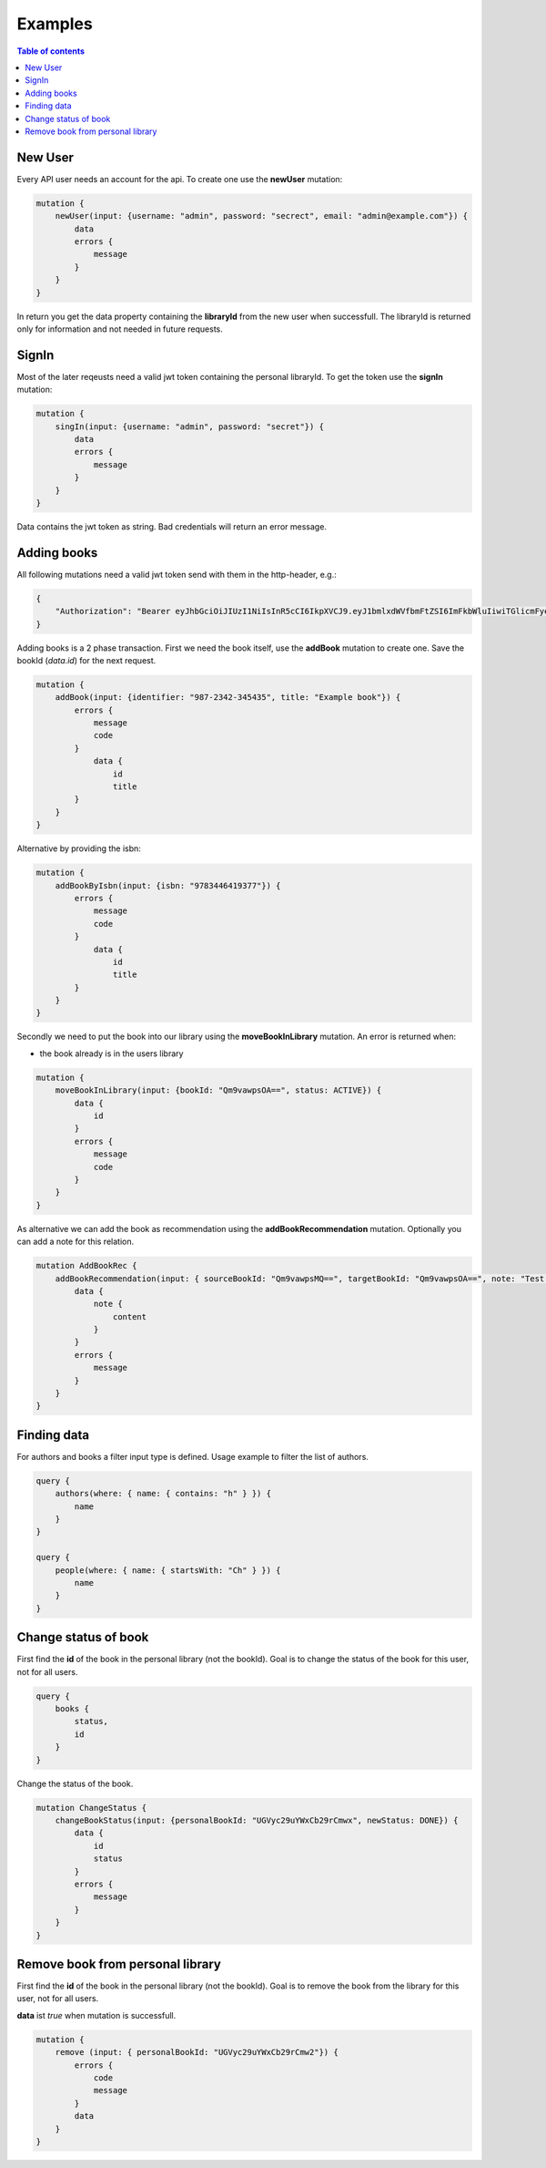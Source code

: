 Examples
=========

.. contents:: Table of contents
   :local:
   :backlinks: none
   :depth: 3

New User
--------

Every API user needs an account for the api. To create one use the **newUser** mutation:

.. code::

    mutation {
        newUser(input: {username: "admin", password: "secrect", email: "admin@example.com"}) {
            data
            errors {
                message
            }
        }
    }


In return you get the data property containing the **libraryId** from the new user when successfull.
The libraryId is returned only for information and not needed in future requests.

SignIn
------

Most of the later reqeusts need a valid jwt token containing the personal libraryId.
To get the token use the **signIn** mutation:

.. code::

    mutation {
        singIn(input: {username: "admin", password: "secret"}) {
            data
            errors {
                message
            }
        }
    }


Data contains the jwt token as string.
Bad credentials will return an error message.

Adding books
------------

All following mutations need a valid jwt token send with them in the http-header, e.g.:

.. code:: json

    {
        "Authorization": "Bearer eyJhbGciOiJIUzI1NiIsInR5cCI6IkpXVCJ9.eyJ1bmlxdWVfbmFtZSI6ImFkbWluIiwiTGlicmFyeUlkIjoiZWU0NzExMTUtMDQyNS00ODliLTkzMWEtOGIzZjdmMTg3MjA1IiwibmJmIjoxNjEwNDgwOTczLCJleHAiOjE2MTA1MTA5NzMsImlhdCI6MTYxMDQ4MDk3MywiaXNzIjoiaHR0cDovL2xvY2FsaG9zdDo1MDAwIiwiYXVkIjoiaHR0cDovL2xvY2FsaG9zdDo1MDAwIn0.gCEmi7IYWlk3TbiuIH1j5kH-BNriYBeJSlTanmYqO80"
    }


Adding books is a 2 phase transaction.
First we need the book itself, use the **addBook** mutation to create one. Save the bookId (*data.id*) for the next request.

.. code::

    mutation {
        addBook(input: {identifier: "987-2342-345435", title: "Example book"}) {
            errors {
                message
                code
            }
                data {
                    id
                    title
            }
        }
    }

Alternative by providing the isbn:

.. code::

    mutation {
        addBookByIsbn(input: {isbn: "9783446419377"}) {
            errors {
                message
                code
            }
                data {
                    id
                    title
            }
        }
    }


Secondly we need to put the book into our library using the **moveBookInLibrary** mutation.
An error is returned when:

* the book already is in the users library

.. code::

    mutation {
        moveBookInLibrary(input: {bookId: "Qm9vawpsOA==", status: ACTIVE}) {
            data {
                id
            }
            errors {
                message
                code
            }
        }
    }


As alternative we can add the book as recommendation using the **addBookRecommendation** mutation. Optionally you can add a note for this relation.

.. code::

    mutation AddBookRec {
        addBookRecommendation(input: { sourceBookId: "Qm9vawpsMQ==", targetBookId: "Qm9vawpsOA==", note: "Test note" }) {
            data {
                note {
                    content
                }
            }
            errors {
                message
            }
        }
    }

Finding data
------------

For authors and books a filter input type is defined. Usage example to filter the list of authors.

.. code::

    query {
        authors(where: { name: { contains: "h" } }) {
            name
        }
    }

    query {
        people(where: { name: { startsWith: "Ch" } }) {
            name
        }
    }

Change status of book
---------------------

First find the **id** of the book in the personal library (not the bookId).
Goal is to change the status of the book for this user, not for all users.

.. code::

    query {
        books {
            status,
            id
        }
    }

Change the status of the book.

.. code::

    mutation ChangeStatus {
        changeBookStatus(input: {personalBookId: "UGVyc29uYWxCb29rCmwx", newStatus: DONE}) {
            data {
                id
                status
            }
            errors {
                message
            }
        }
    }

Remove book from personal library
---------------------------------

First find the **id** of the book in the personal library (not the bookId).
Goal is to remove the book from the library for this user, not for all users.

**data** ist *true* when mutation is successfull.

.. code::

    mutation {
        remove (input: { personalBookId: "UGVyc29uYWxCb29rCmw2"}) {
            errors {
                code
                message
            }
            data
        }
    }
